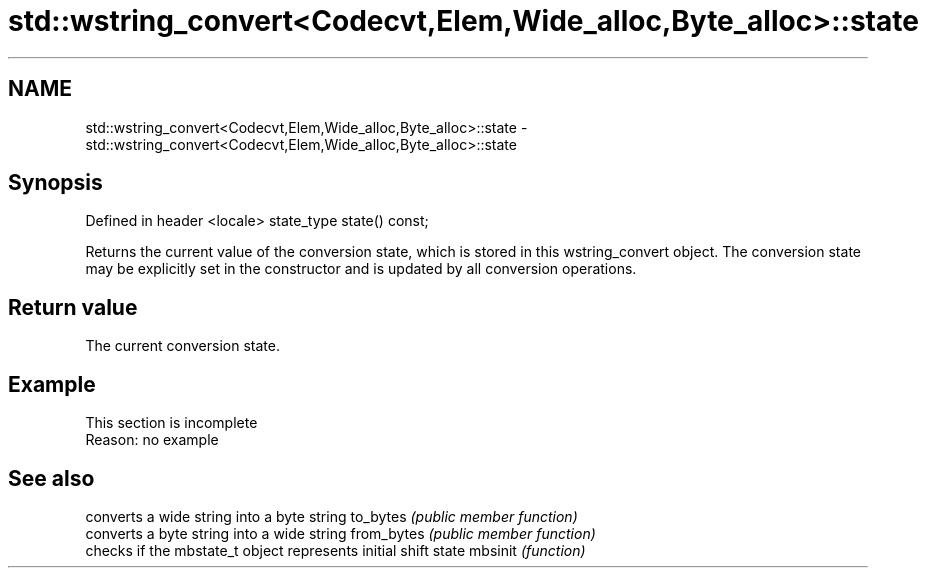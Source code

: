 .TH std::wstring_convert<Codecvt,Elem,Wide_alloc,Byte_alloc>::state 3 "2020.03.24" "http://cppreference.com" "C++ Standard Libary"
.SH NAME
std::wstring_convert<Codecvt,Elem,Wide_alloc,Byte_alloc>::state \- std::wstring_convert<Codecvt,Elem,Wide_alloc,Byte_alloc>::state

.SH Synopsis

Defined in header <locale>
state_type state() const;

Returns the current value of the conversion state, which is stored in this wstring_convert object. The conversion state may be explicitly set in the constructor and is updated by all conversion operations.

.SH Return value

The current conversion state.

.SH Example


 This section is incomplete
 Reason: no example


.SH See also


           converts a wide string into a byte string
to_bytes   \fI(public member function)\fP
           converts a byte string into a wide string
from_bytes \fI(public member function)\fP
           checks if the mbstate_t object represents initial shift state
mbsinit    \fI(function)\fP




